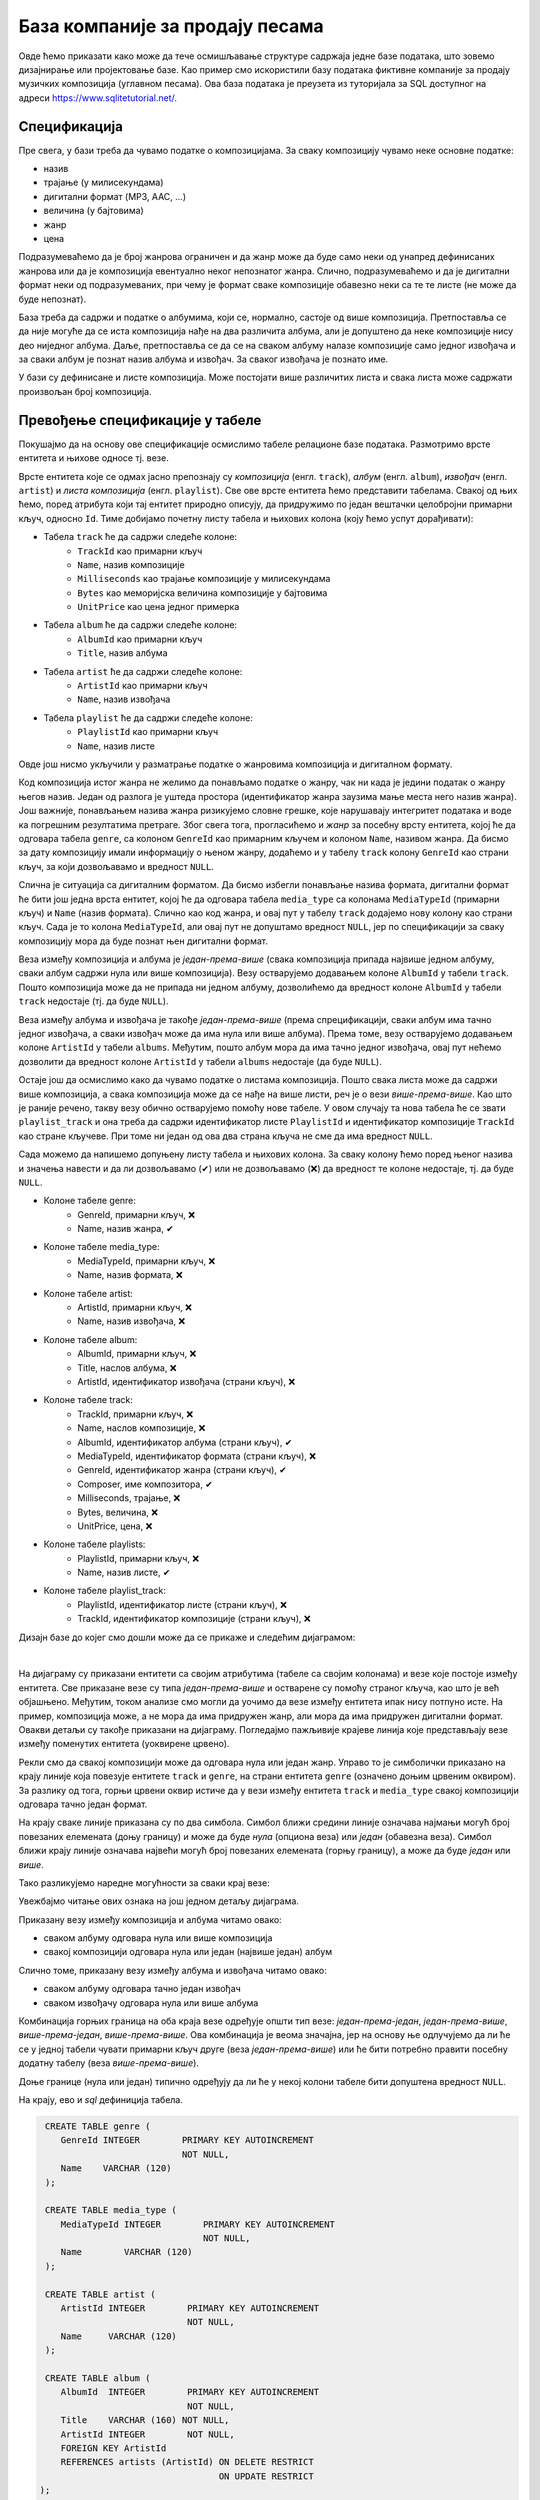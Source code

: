.. -*- mode: rst -*-

База компаније за продају песама
--------------------------------

Овде ћемо приказати како може да тече осмишљавање структуре садржаја једне 
базе података, што зовемо дизајнирање или пројектовање базе. Као пример смо искористили базу података фиктивне компаније за
продају музичких композиција (углавном песама). Ова база података је
преузета из туторијала за SQL доступног на адреси
https://www.sqlitetutorial.net/.

Спецификација
.............

Пре свега, у бази треба да чувамо податке о композицијама. За сваку
композицију чувамо неке основне податке:

- назив
- трајање (у милисекундама)
- дигитални формат (MP3, AAC, ...)
- величина (у бајтовима)
- жанр
- цена 

Подразумеваћемо да је број жанрова ограничен и да жанр може да буде
само неки од унапред дефинисаних жанрова или да је композиција
евентуално неког непознатог жанра. Слично, подразумеваћемо и да је
дигитални формат неки од подразумеваних, при чему је формат сваке
композиције обавезно неки са те те листе (не може да буде непознат).

База треба да садржи и податке о албумима, који се, нормално, састоје 
од више композиција. Претпоставља се да није
могуће да се иста композиција нађе на два различита албума, али је
допуштено да неке композиције нису део ниједног албума. Даље, претпоставља 
се да се на сваком албуму налазе композиције само једног извођача и 
за сваки албум је познат назив албума и извођач. За сваког извођача je 
познато име. 

У бази су дефинисане и листе композиција. Може постојати више
различитих листа и свака листа може садржати произвољан број
композиција.

Превођење спецификације у табеле
................................

Покушајмо да на основу ове спецификације осмислимо табеле релационе
базе података. Размотримо врсте ентитета и њихове односе тј. везе.

Врсте ентитета које се одмах јасно препознају су *композиција* (енгл.
``track``), *албум* (енгл. ``album``), *извођач* (енгл. ``artist``) и
*листа композиција* (енгл. ``playlist``). Све ове врсте ентитета ћемо
представити табелама. Свакој од њих ћемо, поред атрибута који тај
ентитет природно описују, да придружимо по један вештачки целобројни
примарни кључ, односно ``Id``. Тиме добијамо почетну листу табела и
њихових колона (коју ћемо успут дорађивати):

- Табела ``track`` ће да садржи следеће колоне:
    - ``TrackId`` као примарни кључ
    - ``Name``, назив композиције
    - ``Milliseconds`` као трајање композиције у милисекундама
    - ``Bytes`` као меморијска величина композиције у бајтовима
    - ``UnitPrice`` као цена једног примерка

- Табела ``album`` ће да садржи следеће колоне:
    - ``AlbumId`` као примарни кључ
    - ``Title``, назив албума

- Табела ``artist`` ће да садржи следеће колоне:
    - ``ArtistId`` као примарни кључ
    - ``Name``, назив извођача

- Табела ``playlist`` ће да садржи следеће колоне:
    - ``PlaylistId`` као примарни кључ
    - ``Name``, назив листе

Овде још нисмо укључили у разматрање податке о жанровима композиција и 
дигиталном формату. 

Код композиција истог жанра не желимо да понављамо податке о жанру,
чак ни када је једини податак о жанру његов назив. Један од разлога је
уштеда простора (идентификатор жанра заузима мање места него назив
жанра). Још важније, понављањем назива жанра ризикујемо словне грешке,
које нарушавају интегритет података и воде ка погрешним резултатима
претраге. Због свега тога, прогласићемо и *жанр* за посебну врсту
ентитета, којој ће да одговара табела ``genre``, са колоном
``GenreId`` као примарним кључем и колоном ``Name``, називом жанра. Да
бисмо за дату композицију имали информацију о њеном жанру, додаћемо и
у табелу ``track`` колону ``GenreId`` као страни кључ, за који
дозвољавамо и вредност ``NULL``.

Слична је ситуација са дигиталним форматом. Да бисмо избегли понављање
назива формата, дигитални формат ће бити још једна врста ентитет,
којој ће да одговара табела ``media_type`` са колонама ``MediaTypeId``
(примарни кључ) и ``Name`` (назив формата). Слично као код жанра, и
овај пут у табелу ``track`` додајемо нову колону као страни кључ. Сада
је то колона ``MediaTypeId``, али овај пут не допуштамо вредност
``NULL``, јер по спецификацији за сваку композицију мора да буде
познат њен дигитални формат.

Веза између композиција и албума је *један-према-више* (свака
композиција припада највише једном албуму, сваки албум садржи нула или
више композиција).  Везу остварујемо додавањем колоне ``AlbumId`` у
табели ``track``. Пошто композиција може да не припада ни једном
албуму, дозволићемо да вредност колоне ``AlbumId`` у табели ``track``
недостаје (тј. да буде ``NULL``).

Веза између албума и извођача је такође *један-према-више* (према
спрецификацији, сваки албум има тачно једног извођача, а сваки извођач
може да има нула или више албума). Према томе, везу остварујемо
додавањем колоне ``ArtistId`` у табели ``albums``. Међутим, пошто
албум мора да има тачно једног извођача, овај пут нећемо дозволити да
вредност колоне ``ArtistId`` у табели ``albums`` недостаје (да буде
``NULL``).

Остаје још да осмислимо како да чувамо податке о листама
композиција. Пошто свака листа може да садржи више композиција, а
свака композиција може да се нађе на више листи, реч је о вези
*више-према-више*. Као што је раније речено, такву везу обично
остварујемо помоћу нове табеле. У овом случају та нова табела ће се
звати ``playlist_track`` и она треба да садржи идентификатор листе
``PlaylistId`` и идентификатор композиције ``TrackId`` као стране
кључеве. При томе ни један од ова два страна кључа не сме да има
вредност ``NULL``.

Сада можемо да напишемо допуњену листу табела и њихових колона. За
сваку колону ћемо поред њеног назива и значења навести и да ли
дозвољавамо (✔) или не дозвољавамо (❌) да вредност те колоне
недостаје, тј. да буде ``NULL``.

- Колоне табеле genre:
    - GenreId, примарни кључ, ❌
    - Name, назив жанра, ✔

- Колоне табеле media_type:
    - MediaTypeId, примарни кључ, ❌
    - Name, назив формата, ❌

- Колоне табеле artist:
    - ArtistId, примарни кључ, ❌
    - Name, назив извођача, ❌

- Колоне табеле album:
    - AlbumId, примарни кључ, ❌
    - Title, наслов албума, ❌
    - ArtistId, идентификатор извођача (страни кључ), ❌

- Колоне табеле track:
    - TrackId, примарни кључ, ❌
    - Name, наслов композиције, ❌
    - AlbumId, идентификатор албума (страни кључ), ✔
    - MediaTypeId, идентификатор формата (страни кључ), ❌
    - GenreId, идентификатор жанра (страни кључ), ✔
    - Composer, име композитора, ✔
    - Milliseconds, трајање, ❌
    - Bytes, величина, ❌
    - UnitPrice, цена, ❌

- Колоне табеле playlists:
    - PlaylistId, примарни кључ, ❌
    - Name, назив листе, ✔

- Колоне табеле playlist_track:
    - PlaylistId, идентификатор листе (страни кључ), ❌
    - TrackId, идентификатор композиције (страни кључ), ❌

.. comment

    **Табела genre**:

    .. csv-table::
        :header:  назив колоне, тип, величина, значење, NULL
        :widths: 20, 20, 20, 20, 20
        :align: left

        GenreId, целобројни, --, примарни кључ, ❌
        Name, текст, 120, назив жанра, ✔

    ~~~~

    **Табела media_type**:

    .. csv-table::
        :header:  назив колоне, тип, величина, значење, NULL
        :widths: 20, 20, 20, 20, 20
        :align: left

        MediaTypeId, целобројни, --, примарни кључ, ❌
        Name, текст, 120, назив формата, ❌

    ~~~~

    **Табела artist**:

    .. csv-table::
        :header:  назив колоне, тип, величина, значење, NULL
        :widths: 20, 20, 20, 20, 20
        :align: left

        ArtistId, целобројни, --, примарни кључ, ❌
        Name, текст, 120, назив извођача, ❌

    ~~~~

    **Табела album**:

    .. csv-table::
        :header:  назив колоне, тип, величина, значење, NULL
        :widths: 20, 20, 20, 20, 20
        :align: left

        AlbumId, целобројни, --, примарни кључ, ❌
        Title, текст, 160, наслов албума, ❌
        ArtistId, целобројни, --, идентификатор извођача (страни кључ), ❌

    ~~~~

    **Табела track**:

    .. csv-table::
        :header:  назив колоне, тип, величина, значење, NULL
        :widths: 20, 20, 20, 20, 20
        :align: left

        TrackId, целобројни, --, примарни кључ, ❌
        Name, текст, 200, наслов композиције, ❌
        AlbumId, целобројни, --, идентификатор албума (страни кључ), ✔
        MediaTypeId, целобројни, --, идентификатор формата (страни кључ), ❌
        GenreId, целобројни, --, идентификатор жанра (страни кључ), ✔
        Composer, текст, 220, име композитора, ✔
        Milliseconds, целобројни, --, трајање, ❌
        Bytes, целобројни, --, величина, ❌
        UnitPrice, децимални, 10, цена, ❌

    ~~~~

    **Табела playlists**:

    .. csv-table::
        :header:  назив колоне, тип, величина, значење, NULL
        :widths: 20, 20, 20, 20, 20
        :align: left

        PlaylistId, целобројни, --, примарни кључ, ❌
        Name, текст, 120, назив листе, ✔

    ~~~~

    **Табела playlist_track**:

    .. csv-table::
        :header:  назив колоне, тип, величина, значење, NULL
        :widths: 20, 20, 20, 20, 20
        :align: left

        PlaylistId, целобројни, --, идентификатор листе (страни кључ), ❌
        TrackId, целобројни, --, идентификатор композиције (страни кључ), ❌

Дизајн базе до којег смо дошли може да се прикаже и следећим дијаграмом:

.. image:: ../../_images/tracks_erd_1.png
   :width: 800
   :align: center
   :alt: Дијаграм базе

|

На дијаграму су приказани ентитети са својим атрибутима (табеле са
својим колонама) и везе које постоје између ентитета. Све приказане
везе су типа *један-према-више* и остварене су помоћу страног кључа,
као што је већ објашњено. Међутим, током анализе смо могли да уочимо
да везе између ентитета ипак нису потпуно исте. На пример, композиција
може, а не мора да има придружен жанр, али мора да има придружен
дигитални формат. Овакви детаљи су такође приказани на
дијаграму. Погледајмо пажљивије крајеве линија које представљају везе
између поменутих ентитета (уоквирене црвено).

.. image:: ../../_images/tracks_erd_detail_1.png
   :width: 420
   :align: center
   :alt: Дијаграм базе - детаљ 1

Рекли смо да свакој композицији може да одговара нула или један
жанр. Управо то је симболички приказано на крају линије која повезује
ентитете ``track`` и ``genre``, на страни ентитета ``genre`` (означено
доњим црвеним оквиром).  За разлику од тога, горњи црвени оквир истиче
да у вези између ентитета ``track`` и ``media_type`` свакој
композицији одговара тачно један формат.

На крају сваке линије приказана су по два симбола. Симбол ближи средини 
линије означава најмањи могућ број повезаних елемената (доњу границу) и 
може да буде *нула* (опциона веза) или *један* (обавезна веза). Симбол ближи 
крају линије означава највећи могућ број повезаних елемената (горњу 
границу), а може да буде *један* или *више*. 

Тако разликујемо наредне могућности за сваки крај везе:

.. image:: ../../_images/erd_veze.png
   :width: 400
   :align: center
   :alt: Везе на ERD дијаграмима

Увежбајмо читање ових ознака на још једном детаљу дијаграма.

.. image:: ../../_images/tracks_erd_detail_2.png
   :width: 420
   :align: center
   :alt: Дијаграм базе - детаљ 1

Приказану везу између композиција и албума читамо овако:

- сваком албуму одговара нула или више композиција
- свакој композицији одговара нула или један (највише један) албум

Слично томе, приказану везу између албума и извођача читамо овако:

- сваком албуму одговара тачно један извођач
- сваком извођачу одговара нула или више албума

Комбинација горњих граница на оба краја везе одређује општи тип везе:
*један-према-један*, *један-према-више*, *више-према-један*, 
*више-према-више*. Ова комбинација је веома значајна, јер на основу ње 
одлучујемо да ли ће се у једној табели чувати примарни кључ друге 
(веза *један-према-више*) или ће бити потребно правити посебну додатну
табелу (веза *више-према-више*). 

Доње границе (нула или један) типично одређују да ли ће у некој колони 
табеле бити допуштена вредност ``NULL``.

На крају, ево и *sql* дефиниција табела.

.. code-block:: sql

   CREATE TABLE genre (
      GenreId INTEGER        PRIMARY KEY AUTOINCREMENT
                             NOT NULL,
      Name    VARCHAR (120) 
   );

   CREATE TABLE media_type (
      MediaTypeId INTEGER        PRIMARY KEY AUTOINCREMENT
                                 NOT NULL,
      Name        VARCHAR (120) 
   );

   CREATE TABLE artist (
      ArtistId INTEGER        PRIMARY KEY AUTOINCREMENT
                              NOT NULL,
      Name     VARCHAR (120) 
   );
   
   CREATE TABLE album (
      AlbumId  INTEGER        PRIMARY KEY AUTOINCREMENT
                              NOT NULL,
      Title    VARCHAR (160) NOT NULL,
      ArtistId INTEGER        NOT NULL,
      FOREIGN KEY ArtistId
      REFERENCES artists (ArtistId) ON DELETE RESTRICT
                                    ON UPDATE RESTRICT
  );

  CREATE TABLE track (
      TrackId      INTEGER         PRIMARY KEY AUTOINCREMENT
                                   NOT NULL,
      Name         VARCHAR (200)  NOT NULL,
      AlbumId      INTEGER,
      MediaTypeId  INTEGER         NOT NULL,
      GenreId      INTEGER,
      Composer     VARCHAR (220),
      Milliseconds INTEGER         NOT NULL,
      Bytes        INTEGER,
      UnitPrice    NUMERIC (10, 2) NOT NULL,
      FOREIGN KEY AlbumId
      REFERENCES albums AlbumId ON DELETE RESTRICT
                                ON UPDATE RESTRICT,
      FOREIGN KEY GenreId
      REFERENCES genres GenreId ON DELETE RESTRICT
                                ON UPDATE RESTRICT,
      FOREIGN KEY MediaTypeId
      REFERENCES media_types MediaTypeId ON DELETE RESTRICT
                                         ON UPDATE RESTRICT
  );

  CREATE TABLE playlists (
      PlaylistId INTEGER        PRIMARY KEY AUTOINCREMENT
                                NOT NULL,
      Name       VARCHAR (120) 
  );

  CREATE TABLE playlist_track (
      PlaylistId INTEGER NOT NULL,
      TrackId    INTEGER NOT NULL,
      CONSTRAINT PRIMARY KEY (
           PlaylistId,
           TrackId
      ),
      FOREIGN KEY PlaylistId
      REFERENCES playlists (PlaylistId) ON DELETE RESTRICT
                                        ON UPDATE RESTRICT,
      FOREIGN KEY TrackId
      REFERENCES tracks (TrackId) ON DELETE RESTRICT
                                  ON UPDATE RESTRICT
  );
  

